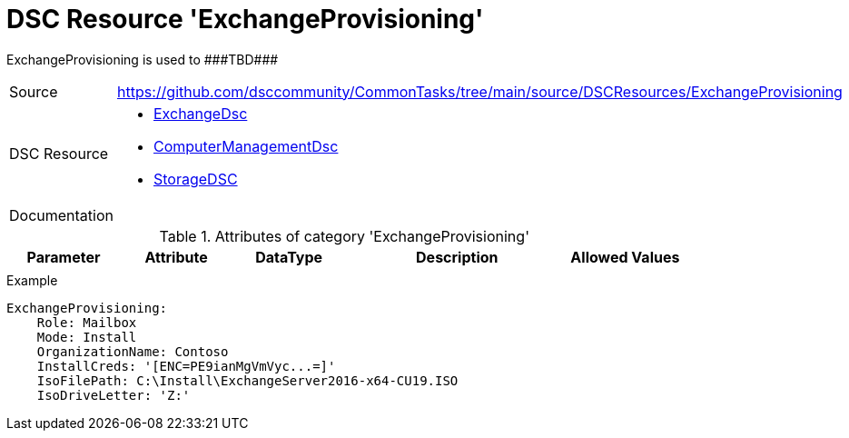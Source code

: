 // CommonTasks YAML Reference: ExchangeProvisioning
// =================================================

:YmlCategory: ExchangeProvisioning

:abstract: {YmlCategory} is used to ###TBD###

[#dscyml_exchangeprovisioning]
= DSC Resource '{YmlCategory}'

[[dscyml_exchangeprovisioning_abstract, {abstract}]]
{abstract}


[cols="1,3a" options="autowidth" caption=]
|===
| Source         | https://github.com/dsccommunity/CommonTasks/tree/main/source/DSCResources/ExchangeProvisioning
| DSC Resource   | - https://github.com/dsccommunity/ExchangeDsc[ExchangeDsc]
                   - https://github.com/dsccommunity/ComputerManagementDsc[ComputerManagementDsc]
                   - https://github.com/dsccommunity/StorageDsc[StorageDSC]
| Documentation  |
|===


.Attributes of category '{YmlCategory}'
[cols="1,1,1,2a,1a" options="header"]
|===
| Parameter
| Attribute
| DataType
| Description
| Allowed Values

|
|
|
|
|

|===


.Example
[source, yaml]
----
ExchangeProvisioning:
    Role: Mailbox
    Mode: Install
    OrganizationName: Contoso
    InstallCreds: '[ENC=PE9ianMgVmVyc...=]'
    IsoFilePath: C:\Install\ExchangeServer2016-x64-CU19.ISO
    IsoDriveLetter: 'Z:'
----
